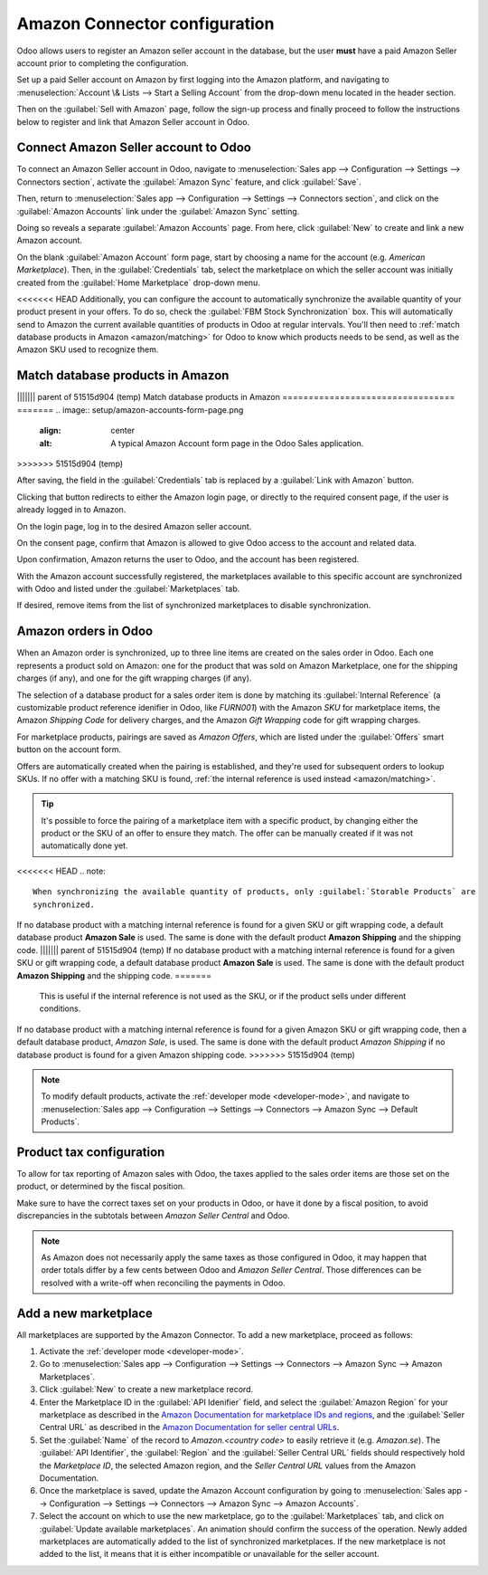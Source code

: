 ==============================
Amazon Connector configuration
==============================

Odoo allows users to register an Amazon seller account in the database, but the user **must** have
a paid Amazon Seller account prior to completing the configuration.

Set up a paid Seller account on Amazon by first logging into the Amazon platform, and navigating to
:menuselection:`Account \& Lists --> Start a Selling Account` from the drop-down menu located in
the header section.

Then on the :guilabel:`Sell with Amazon` page, follow the sign-up process and finally proceed to
follow the instructions below to register and link that Amazon Seller account in Odoo.

.. seealso::
   `Sell with Amazon <https://www.amazon.com/b/?node=12766669011>`_

Connect Amazon Seller account to Odoo
=====================================

.. _amazon/setup:

To connect an Amazon Seller account in Odoo, navigate to :menuselection:`Sales app -->
Configuration --> Settings --> Connectors section`, activate the :guilabel:`Amazon Sync` feature,
and click :guilabel:`Save`.

Then, return to :menuselection:`Sales app --> Configuration --> Settings --> Connectors section`,
and click on the :guilabel:`Amazon Accounts` link under the :guilabel:`Amazon Sync` setting.

.. image:: setup/amazon-accounts-link-setting.png
   :align: center
   :alt: The Amazon Accounts link beneath the Amazon Sync settings in Odoo Sales.

Doing so reveals a separate :guilabel:`Amazon Accounts` page. From here, click :guilabel:`New` to
create and link a new Amazon account.

On the blank :guilabel:`Amazon Account` form page, start by choosing a name for the account (e.g.
`American Marketplace`). Then, in the :guilabel:`Credentials` tab, select the marketplace on which
the seller account was initially created from the :guilabel:`Home Marketplace` drop-down menu.

<<<<<<< HEAD
Additionally, you can configure the account to automatically synchronize the available quantity of
your product present in your offers. To do so, check the :guilabel:`FBM Stock Synchronization` box.
This will automatically send to Amazon the current available quantities of products in Odoo at
regular intervals. You'll then need to :ref:`match database products in Amazon <amazon/matching>`
for Odoo to know which products needs to be send, as well as the Amazon SKU used to recognize them.

Match database products in Amazon
=================================
||||||| parent of 51515d904 (temp)
Match database products in Amazon
=================================
=======
.. image:: setup/amazon-accounts-form-page.png
   :align: center
   :alt: A typical Amazon Account form page in the Odoo Sales application.
>>>>>>> 51515d904 (temp)

After saving, the field in the :guilabel:`Credentials` tab is replaced by a :guilabel:`Link with
Amazon` button.

.. image:: setup/amazon-accounts-form-link-button.png
   :align: center
   :alt: A typical Amazon Account form page and Link with Amazon button in Odoo Sales.

Clicking that button redirects to either the Amazon login page, or directly to the required consent
page, if the user is already logged in to Amazon.

On the login page, log in to the desired Amazon seller account.

On the consent page, confirm that Amazon is allowed to give Odoo access to the account and related
data.

Upon confirmation, Amazon returns the user to Odoo, and the account has been registered.

With the Amazon account successfully registered, the marketplaces available to this specific account
are synchronized with Odoo and listed under the :guilabel:`Marketplaces` tab.

If desired, remove items from the list of synchronized marketplaces to disable synchronization.

Amazon orders in Odoo
=====================

When an Amazon order is synchronized, up to three line items are created on the sales order in Odoo.
Each one represents a product sold on Amazon: one for the product that was sold on Amazon
Marketplace, one for the shipping charges (if any), and one for the gift wrapping charges (if any).

.. _amazon/matching:

The selection of a database product for a sales order item is done by matching its
:guilabel:`Internal Reference` (a customizable product reference idenifier in Odoo, like `FURN001`)
with the Amazon *SKU* for marketplace items, the Amazon *Shipping Code* for delivery charges, and
the Amazon *Gift Wrapping* code for gift wrapping charges.

For marketplace products, pairings are saved as *Amazon Offers*, which are listed under the
:guilabel:`Offers` smart button on the account form.

.. image:: setup/amazon-offers-button.png
   :align: center
   :alt: The Amazon Offers smart button on the account form in Odoo Sales.

Offers are automatically created when the pairing is established, and they're used for subsequent
orders to lookup SKUs. If no offer with a matching SKU is found, :ref:`the internal reference is
used instead <amazon/matching>`.

.. tip::
   It's possible to force the pairing of a marketplace item with a specific product, by changing
   either the product or the SKU of an offer to ensure they match. The offer can be manually created
   if it was not automatically done yet.

<<<<<<< HEAD
.. note::
   When synchronizing the available quantity of products, only :guilabel:`Storable Products` are
   synchronized.

If no database product with a matching internal reference is found for a given SKU or gift wrapping
code, a default database product **Amazon Sale** is used. The same is done with the default product
**Amazon Shipping** and the shipping code.
||||||| parent of 51515d904 (temp)
If no database product with a matching internal reference is found for a given SKU or gift wrapping
code, a default database product **Amazon Sale** is used. The same is done with the default product
**Amazon Shipping** and the shipping code.
=======
   This is useful if the internal reference is not used as the SKU, or if the product sells under
   different conditions.

If no database product with a matching internal reference is found for a given Amazon SKU or gift
wrapping code, then a default database product, *Amazon Sale*, is used. The same is done with the
default product *Amazon Shipping* if no database product is found for a given Amazon shipping code.
>>>>>>> 51515d904 (temp)

.. note::
   To modify default products, activate the :ref:`developer mode <developer-mode>`, and navigate to
   :menuselection:`Sales app --> Configuration --> Settings --> Connectors --> Amazon Sync -->
   Default Products`.

Product tax configuration
=========================

To allow for tax reporting of Amazon sales with Odoo, the taxes applied to the sales order items are
those set on the product, or determined by the fiscal position.

Make sure to have the correct taxes set on your products in Odoo, or have it done by a fiscal
position, to avoid discrepancies in the subtotals between *Amazon Seller Central* and Odoo.

.. note::
   As Amazon does not necessarily apply the same taxes as those configured in Odoo, it may happen
   that order totals differ by a few cents between Odoo and *Amazon Seller Central*. Those
   differences can be resolved with a write-off when reconciling the payments in Odoo.

.. _amazon/add-new-marketplace:

Add a new marketplace
=====================

All marketplaces are supported by the Amazon Connector. To add a new marketplace, proceed as
follows:

#. Activate the :ref:`developer mode <developer-mode>`.
#. Go to :menuselection:`Sales app --> Configuration --> Settings --> Connectors --> Amazon Sync -->
   Amazon Marketplaces`.
#. Click :guilabel:`New` to create a new marketplace record.
#. Enter the Marketplace ID in the :guilabel:`API Idenifier` field, and select the :guilabel:`Amazon
   Region` for your marketplace as described in the `Amazon Documentation for marketplace IDs and
   regions <https://developer-docs.amazon.com/amazon-shipping/docs/marketplace-ids>`_, and the
   :guilabel:`Seller Central URL` as described in the `Amazon Documentation for seller central URLs
   <https://developer-docs.amazon.com/amazon-shipping/docs/seller-central-urls>`_.
#. Set the :guilabel:`Name` of the record to `Amazon.<country code>` to easily retrieve it (e.g.
   `Amazon.se`). The :guilabel:`API Identifier`, the :guilabel:`Region` and the :guilabel:`Seller
   Central URL` fields should respectively hold the *Marketplace ID*, the selected Amazon region,
   and the *Seller Central URL* values from the Amazon Documentation.
#. Once the marketplace is saved, update the Amazon Account configuration by going to
   :menuselection:`Sales app --> Configuration --> Settings --> Connectors --> Amazon Sync -->
   Amazon Accounts`.
#. Select the account on which to use the new marketplace, go to the :guilabel:`Marketplaces` tab,
   and click on :guilabel:`Update available marketplaces`. An animation should confirm the success
   of the operation. Newly added marketplaces are automatically added to the list of synchronized
   marketplaces. If the new marketplace is not added to the list, it means that it is either
   incompatible or unavailable for the seller account.

.. seealso::
   - :doc:`features`
   - :doc:`manage`

